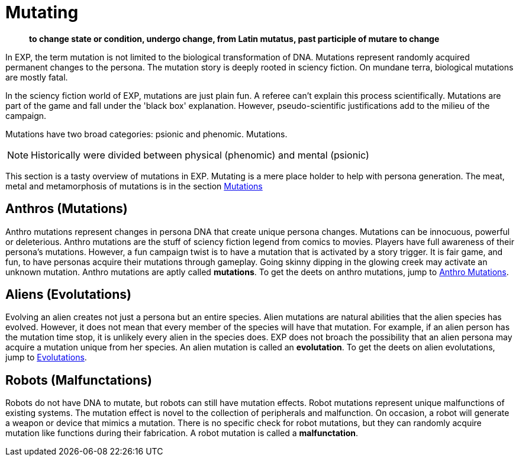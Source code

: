 = Mutating

[quote]
____
*to change state or condition, undergo change, from Latin mutatus, past participle of mutare to change*
____

In EXP, the term mutation is not limited to the biological transformation of DNA.
Mutations represent randomly acquired permanent changes to the persona. 
The mutation story is deeply rooted in sciency fiction.
On mundane terra, biological mutations are mostly fatal.

In the sciency fiction world of EXP, mutations are just plain fun.
A referee can't explain this process scientifically.
Mutations are part of the game and fall under the 'black box' explanation. 
However, pseudo-scientific justifications add to the milieu of the campaign.

Mutations have two broad categories: psionic and phenomic.
Mutations.

NOTE: Historically were divided between physical (phenomic) and mental (psionic)

This section is a tasty overview of mutations in EXP.
Mutating is a mere place holder to help with persona generation.
The meat, metal and metamorphosis of mutations is in the section xref:wetware:a_introduction.adoc[Mutations]

== Anthros (Mutations)

Anthro mutations represent changes in persona DNA that create unique persona changes.
Mutations can be innocuous, powerful or deleterious.
Anthro mutations are the stuff of sciency fiction legend from comics to movies.
Players have full awareness of their persona's mutations.
However, a fun campaign twist is to have a mutation that is activated by a story trigger.
It is fair game, and fun, to have personas acquire their mutations through gameplay.
Going skinny dipping in the glowing creek may activate an unknown mutation.
Anthro mutations are aptly called *mutations*.
To get the deets on anthro mutations, jump to xref:anthros:mutation_check.adoc[Anthro Mutations]. 


== Aliens (Evolutations)
Evolving an alien creates not just a persona but an entire species.
Alien mutations are natural abilities that the alien species has evolved.
However, it does not mean that every member of the species will have that mutation.
For example, if an alien person has the mutation time stop, it is unlikely every alien in the species does.
EXP does not broach the possibility that an alien persona may acquire a mutation unique from her species.
An alien mutation is called an *evolutation*. 
To get the deets on alien evolutations, jump to xref:aliens:evolutations.adoc[Evolutations].

== Robots (Malfunctations)
Robots do not have DNA to mutate, but robots can still have mutation effects.
Robot mutations represent unique malfunctions of existing systems.
The mutation effect is novel to the collection of peripherals and malfunction.
On occasion, a robot will generate a weapon or device that mimics a mutation.
There is no specific check for robot mutations, but they can randomly acquire mutation like functions during their fabrication. 
A robot mutation is called a *malfunctation*.
